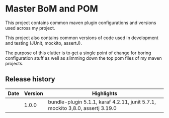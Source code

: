 * Master BoM and POM

[[https://maven-badges.herokuapp.com/maven-central/no.priv.bang.pom/bang-bompom][file:https://maven-badges.herokuapp.com/maven-central/no.priv.bang.pom/bang-bompom/badge.svg]]

This project contains common maven plugin configurations and versions used across my project.

This project also contains common versions of code used in development and testing (JUnit, mockito, assertJ).

The purpose of this clutter is to get a single point of change for boring configuration stuff as well as slimming down the top pom files of my maven projects.

** Release history

| Date | Version | Highlights                                                                    |
|------+---------+-------------------------------------------------------------------------------|
|      |   1.0.0 | bundle-plugin 5.1.1, karaf 4.2.11, junit 5.7.1, mockito 3,8.0, assertj 3.19.0 |
